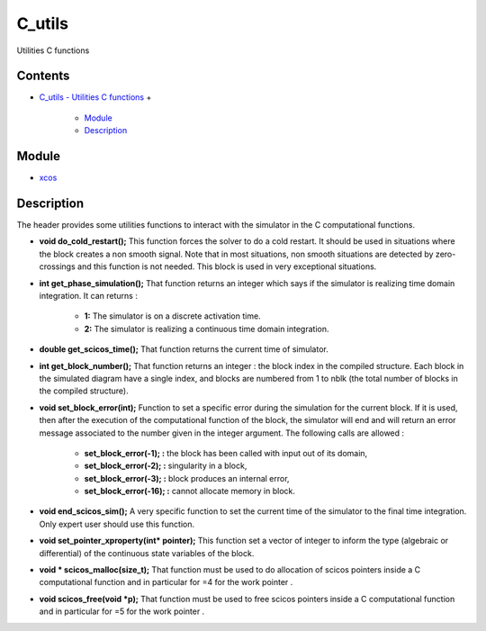 


C_utils
=======

Utilities C functions



Contents
~~~~~~~~


+ `C_utils - Utilities C functions`_
  +

    + `Module`_
    + `Description`_





Module
~~~~~~


+ `xcos`_




Description
~~~~~~~~~~~

The header provides some utilities functions to interact with the
simulator in the C computational functions.




+ **void do_cold_restart();** This function forces the solver to do a
  cold restart. It should be used in situations where the block creates
  a non smooth signal. Note that in most situations, non smooth
  situations are detected by zero-crossings and this function is not
  needed. This block is used in very exceptional situations.
+ **int get_phase_simulation();** That function returns an integer
  which says if the simulator is realizing time domain integration. It
  can returns :

    + **1:** The simulator is on a discrete activation time.
    + **2:** The simulator is realizing a continuous time domain
      integration.

+ **double get_scicos_time();** That function returns the current time
  of simulator.
+ **int get_block_number();** That function returns an integer : the
  block index in the compiled structure. Each block in the simulated
  diagram have a single index, and blocks are numbered from 1 to nblk
  (the total number of blocks in the compiled structure).
+ **void set_block_error(int);** Function to set a specific error
  during the simulation for the current block. If it is used, then after
  the execution of the computational function of the block, the
  simulator will end and will return an error message associated to the
  number given in the integer argument. The following calls are allowed
  :

    + **set_block_error(-1); :** the block has been called with input out
      of its domain,
    + **set_block_error(-2); :** singularity in a block,
    + **set_block_error(-3); :** block produces an internal error,
    + **set_block_error(-16); :** cannot allocate memory in block.

+ **void end_scicos_sim();** A very specific function to set the
  current time of the simulator to the final time integration. Only
  expert user should use this function.
+ **void set_pointer_xproperty(int* pointer);** This function set a
  vector of integer to inform the type (algebraic or differential) of
  the continuous state variables of the block.
+ **void * scicos_malloc(size_t);** That function must be used to do
  allocation of scicos pointers inside a C computational function and in
  particular for =4 for the work pointer .
+ **void scicos_free(void *p);** That function must be used to free
  scicos pointers inside a C computational function and in particular
  for =5 for the work pointer .


.. _Description: C_utils.html#Description_C_utils
.. _Module: C_utils.html#Module_C_utils
.. _xcos: xcos.html
.. _C_utils - Utilities C functions: C_utils.html


